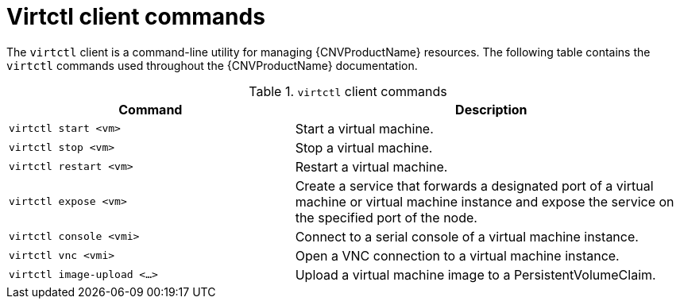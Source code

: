 // Module included in the following assemblies:
//
// cnv_users_guide/cnv-using-the-cli-tools.adoc

[id="cnv-virtctl-commands_{context}"]
= Virtctl client commands

The `virtctl` client is a command-line utility for managing {CNVProductName}
resources. The following table contains the `virtctl` commands used throughout
the {CNVProductName} documentation.

.`virtctl` client commands

[width="100%",cols="42%,58%",options="header",]
|===
|Command |Description

|`virtctl start <vm>` 
|Start a virtual machine.

|`virtctl stop <vm>` 
|Stop a virtual machine.

|`virtctl restart <vm>` 
|Restart a virtual machine.

|`virtctl expose <vm>` 
|Create a service that forwards a designated port
of a virtual machine or virtual machine instance and expose the service on
the specified port of the node.

|`virtctl console <vmi>` 
|Connect to a serial console of a virtual machine instance.

|`virtctl vnc <vmi>` 
|Open a VNC connection to a virtual machine instance.

|`virtctl image-upload <...>` 
|Upload a virtual machine image to a PersistentVolumeClaim.
|===

